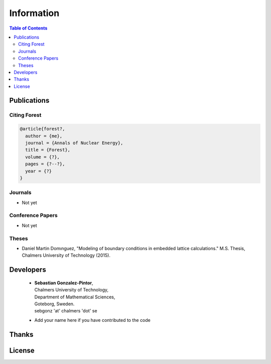 .. _info:

======================================
Information
======================================

.. contents:: Table of Contents
   :depth: 3


Publications
=================


Citing Forest
-------------

.. code-block:: latex

    @article{forest?,
      author = {me},
      journal = {Annals of Nuclear Energy},
      title = {Forest},
      volume = {?},
      pages = {?--?},
      year = {?}
    }


Journals
---------

- Not yet

Conference Papers
-----------------

- Not yet

Theses
-----------------

- Daniel Martin Domınguez,
  "Modeling of boundary conditions in embedded lattice calculations."
  M.S. Thesis, Chalmers University of Technology (2015).

Developers
=================

  * | **Sebastian Gonzalez-Pintor**,
    | Chalmers University of Technology, 
    | Department of Mathematical Sciences,
    | Goteborg, Sweden.
    | sebgonz 'at' chalmers 'dot' se
  
  * Add your name here if you have contributed to the code


Thanks
==================

License
=================
